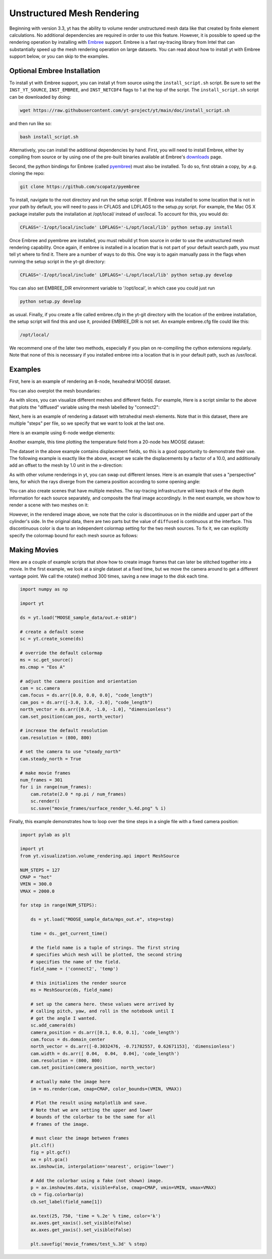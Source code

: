 .. _unstructured_mesh_rendering:

Unstructured Mesh Rendering
===========================

Beginning with version 3.3, yt has the ability to volume render unstructured
mesh data like that created by finite element calculations. No additional
dependencies are required in order to use this feature. However, it is
possible to speed up the rendering operation by installing with
`Embree <https://www.embree.org>`_ support. Embree is a fast ray-tracing
library from Intel that can substantially speed up the mesh rendering operation
on large datasets. You can read about how to install yt with Embree support
below, or you can skip to the examples.

Optional Embree Installation
^^^^^^^^^^^^^^^^^^^^^^^^^^^^

To install yt with Embree support, you can install yt from source using the
``install_script.sh`` script. Be sure to set the ``INST_YT_SOURCE``,
``INST_EMBREE``, and ``INST_NETCDF4`` flags to 1 at the top of the script. The
``install_script.sh`` script can be downloaded by doing:

.. code-block:: bash

  wget https://raw.githubusercontent.com/yt-project/yt/main/doc/install_script.sh

and then run like so:

.. code-block:: bash

  bash install_script.sh

Alternatively, you can install the additional dependencies by hand.
First, you will need to install Embree, either by compiling from source
or by using one of the pre-built binaries available at Embree's
`downloads <https://www.embree.org/downloads.html>`_ page.

Second, the python bindings for Embree (called
`pyembree <https://github.com/scopatz/pyembree>`_) must also be installed. To
do so, first obtain a copy, by .e.g. cloning the repo:

.. code-block:: bash

    git clone https://github.com/scopatz/pyembree

To install, navigate to the root directory and run the setup script.
If Embree was installed to some location that is not in your path by default,
you will need to pass in CFLAGS and LDFLAGS to the setup.py script. For example,
the Mac OS X package installer puts the installation at /opt/local/ instead of
usr/local. To account for this, you would do:

.. code-block:: bash

    CFLAGS='-I/opt/local/include' LDFLAGS='-L/opt/local/lib' python setup.py install

Once Embree and pyembree are installed, you must rebuild yt from source in order to use
the unstructured mesh rendering capability. Once again, if embree is installed in a
location that is not part of your default search path, you must tell yt where to find it.
There are a number of ways to do this. One way is to again manually pass in the flags
when running the setup script in the yt-git directory:

.. code-block:: bash

    CFLAGS='-I/opt/local/include' LDFLAGS='-L/opt/local/lib' python setup.py develop

You can also set EMBREE_DIR environment variable to '/opt/local', in which case
you could just run

.. code-block:: bash

   python setup.py develop

as usual. Finally, if you create a file called embree.cfg in the yt-git directory with
the location of the embree installation, the setup script will find this and use it,
provided EMBREE_DIR is not set. An example embree.cfg file could like this:

.. code-block:: bash

   /opt/local/

We recommend one of the later two methods, especially
if you plan on re-compiling the cython extensions regularly. Note that none of this is
necessary if you installed embree into a location that is in your default path, such
as /usr/local.

Examples
^^^^^^^^

First, here is an example of rendering an 8-node, hexahedral MOOSE dataset.

.. python-script::

    import yt

    ds = yt.load("MOOSE_sample_data/out.e-s010")

    # create a default scene
    sc = yt.create_scene(ds)

    # override the default colormap
    ms = sc.get_source()
    ms.cmap = "Eos A"

    # adjust the camera position and orientation
    cam = sc.camera
    cam.focus = ds.arr([0.0, 0.0, 0.0], "code_length")
    cam_pos = ds.arr([-3.0, 3.0, -3.0], "code_length")
    north_vector = ds.arr([0.0, -1.0, -1.0], "dimensionless")
    cam.set_position(cam_pos, north_vector)

    # increase the default resolution
    cam.resolution = (800, 800)

    # render and save
    sc.save()

You can also overplot the mesh boundaries:

.. python-script::

    import yt

    ds = yt.load("MOOSE_sample_data/out.e-s010")

    # create a default scene
    sc = yt.create_scene(ds)

    # override the default colormap
    ms = sc.get_source()
    ms.cmap = "Eos A"

    # adjust the camera position and orientation
    cam = sc.camera
    cam.focus = ds.arr([0.0, 0.0, 0.0], "code_length")
    cam_pos = ds.arr([-3.0, 3.0, -3.0], "code_length")
    north_vector = ds.arr([0.0, -1.0, -1.0], "dimensionless")
    cam.set_position(cam_pos, north_vector)

    # increase the default resolution
    cam.resolution = (800, 800)

    # render, draw the element boundaries, and save
    sc.render()
    sc.annotate_mesh_lines()
    sc.save()

As with slices, you can visualize different meshes and different fields. For example,
Here is a script similar to the above that plots the "diffused" variable
using the mesh labelled by "connect2":

.. python-script::

    import yt

    ds = yt.load("MOOSE_sample_data/out.e-s010")

    # create a default scene
    sc = yt.create_scene(ds, ("connect2", "diffused"))

    # override the default colormap
    ms = sc.get_source()
    ms.cmap = "Eos A"

    # adjust the camera position and orientation
    cam = sc.camera
    cam.focus = ds.arr([0.0, 0.0, 0.0], "code_length")
    cam_pos = ds.arr([-3.0, 3.0, -3.0], "code_length")
    north_vector = ds.arr([0.0, -1.0, -1.0], "dimensionless")
    cam.set_position(cam_pos, north_vector)

    # increase the default resolution
    cam.resolution = (800, 800)

    # render and save
    sc.save()

Next, here is an example of rendering a dataset with tetrahedral mesh elements.
Note that in this dataset, there are multiple "steps" per file, so we specify
that we want to look at the last one.

.. python-script::

    import yt

    filename = "MOOSE_sample_data/high_order_elems_tet4_refine_out.e"
    ds = yt.load(filename, step=-1)  # we look at the last time frame

    # create a default scene
    sc = yt.create_scene(ds, ("connect1", "u"))

    # override the default colormap
    ms = sc.get_source()
    ms.cmap = "Eos A"

    # adjust the camera position and orientation
    cam = sc.camera
    camera_position = ds.arr([3.0, 3.0, 3.0], "code_length")
    cam.set_width(ds.arr([2.0, 2.0, 2.0], "code_length"))
    north_vector = ds.arr([0.0, -1.0, 0.0], "dimensionless")
    cam.set_position(camera_position, north_vector)

    # increase the default resolution
    cam.resolution = (800, 800)

    # render and save
    sc.save()

Here is an example using 6-node wedge elements:

.. python-script::

   import yt

   ds = yt.load("MOOSE_sample_data/wedge_out.e")

   # create a default scene
   sc = yt.create_scene(ds, ("connect2", "diffused"))

   # override the default colormap
   ms = sc.get_source()
   ms.cmap = "Eos A"

   # adjust the camera position and orientation
   cam = sc.camera
   cam.set_position(ds.arr([1.0, -1.0, 1.0], "code_length"))
   cam.width = ds.arr([1.5, 1.5, 1.5], "code_length")

   # render and save
   sc.save()

Another example, this time plotting the temperature field from a 20-node hex
MOOSE dataset:

.. python-script::

    import yt

    # We load the last time frame
    ds = yt.load("MOOSE_sample_data/mps_out.e", step=-1)

    # create a default scene
    sc = yt.create_scene(ds, ("connect2", "temp"))

    # override the default colormap. This time we also override
    # the default color bounds
    ms = sc.get_source()
    ms.cmap = "hot"
    ms.color_bounds = (500.0, 1700.0)

    # adjust the camera position and orientation
    cam = sc.camera
    camera_position = ds.arr([-1.0, 1.0, -0.5], "code_length")
    north_vector = ds.arr([0.0, -1.0, -1.0], "dimensionless")
    cam.width = ds.arr([0.04, 0.04, 0.04], "code_length")
    cam.set_position(camera_position, north_vector)

    # increase the default resolution
    cam.resolution = (800, 800)

    # render, draw the element boundaries, and save
    sc.render()
    sc.annotate_mesh_lines()
    sc.save()

The dataset in the above example contains displacement fields, so this is a good
opportunity to demonstrate their use. The following example is exactly like the
above, except we scale the displacements by a factor of a 10.0, and additionally
add an offset to the mesh by 1.0 unit in the x-direction:

.. python-script::

    import yt

    # We load the last time frame
    ds = yt.load(
        "MOOSE_sample_data/mps_out.e",
        step=-1,
        displacements={"connect2": (10.0, [0.01, 0.0, 0.0])},
    )

    # create a default scene
    sc = yt.create_scene(ds, ("connect2", "temp"))

    # override the default colormap. This time we also override
    # the default color bounds
    ms = sc.get_source()
    ms.cmap = "hot"
    ms.color_bounds = (500.0, 1700.0)

    # adjust the camera position and orientation
    cam = sc.camera
    camera_position = ds.arr([-1.0, 1.0, -0.5], "code_length")
    north_vector = ds.arr([0.0, -1.0, -1.0], "dimensionless")
    cam.width = ds.arr([0.05, 0.05, 0.05], "code_length")
    cam.set_position(camera_position, north_vector)

    # increase the default resolution
    cam.resolution = (800, 800)

    # render, draw the element boundaries, and save
    sc.render()
    sc.annotate_mesh_lines()
    sc.save()

As with other volume renderings in yt, you can swap out different lenses. Here is
an example that uses a "perspective" lens, for which the rays diverge from the
camera position according to some opening angle:

.. python-script::

    import yt

    ds = yt.load("MOOSE_sample_data/out.e-s010")

    # create a default scene
    sc = yt.create_scene(ds, ("connect2", "diffused"))

    # override the default colormap
    ms = sc.get_source()
    ms.cmap = "Eos A"

    # Create a perspective Camera
    cam = sc.add_camera(ds, lens_type="perspective")
    cam.focus = ds.arr([0.0, 0.0, 0.0], "code_length")
    cam_pos = ds.arr([-4.5, 4.5, -4.5], "code_length")
    north_vector = ds.arr([0.0, -1.0, -1.0], "dimensionless")
    cam.set_position(cam_pos, north_vector)

    # increase the default resolution
    cam.resolution = (800, 800)

    # render, draw the element boundaries, and save
    sc.render()
    sc.annotate_mesh_lines()
    sc.save()

You can also create scenes that have multiple meshes. The ray-tracing infrastructure
will keep track of the depth information for each source separately, and composite
the final image accordingly. In the next example, we show how to render a scene
with two meshes on it:

.. python-script::

    import yt
    from yt.visualization.volume_rendering.api import MeshSource, Scene

    ds = yt.load("MOOSE_sample_data/out.e-s010")

    # this time we create an empty scene and add sources to it one-by-one
    sc = Scene()

    # set up our Camera
    cam = sc.add_camera(ds)
    cam.focus = ds.arr([0.0, 0.0, 0.0], "code_length")
    cam.set_position(
        ds.arr([-3.0, 3.0, -3.0], "code_length"),
        ds.arr([0.0, -1.0, 0.0], "dimensionless"),
    )
    cam.set_width = ds.arr([8.0, 8.0, 8.0], "code_length")
    cam.resolution = (800, 800)

    # create two distinct MeshSources from 'connect1' and 'connect2'
    ms1 = MeshSource(ds, ("connect1", "diffused"))
    ms2 = MeshSource(ds, ("connect2", "diffused"))

    sc.add_source(ms1)
    sc.add_source(ms2)

    # render and save
    im = sc.render()
    sc.save()

However, in the rendered image above, we note that the color is discontinuous on
in the middle and upper part of the cylinder's side. In the original data,
there are two parts but the value of ``diffused`` is continuous at the interface.
This discontinuous color is due to an independent colormap setting for the two
mesh sources. To fix it, we can explicitly specify the colormap bound for each
mesh source as follows:

.. python-script::

    import yt
    from yt.visualization.volume_rendering.api import MeshSource, Scene

    ds = yt.load("MOOSE_sample_data/out.e-s010")

    # this time we create an empty scene and add sources to it one-by-one
    sc = Scene()

    # set up our Camera
    cam = sc.add_camera(ds)
    cam.focus = ds.arr([0.0, 0.0, 0.0], "code_length")
    cam.set_position(
        ds.arr([-3.0, 3.0, -3.0], "code_length"),
        ds.arr([0.0, -1.0, 0.0], "dimensionless"),
    )
    cam.set_width = ds.arr([8.0, 8.0, 8.0], "code_length")
    cam.resolution = (800, 800)

    # create two distinct MeshSources from 'connect1' and 'connect2'
    ms1 = MeshSource(ds, ("connect1", "diffused"))
    ms2 = MeshSource(ds, ("connect2", "diffused"))

    # add the following lines to set the range of the two mesh sources
    ms1.color_bounds = (0.0, 3.0)
    ms2.color_bounds = (0.0, 3.0)

    sc.add_source(ms1)
    sc.add_source(ms2)

    # render and save
    im = sc.render()
    sc.save()

Making Movies
^^^^^^^^^^^^^

Here are a couple of example scripts that show how to create image frames that
can later be stitched together into a movie. In the first example, we look at a
single dataset at a fixed time, but we move the camera around to get a different
vantage point. We call the rotate() method 300 times, saving a new image to the
disk each time.

.. code-block:: python

    import numpy as np

    import yt

    ds = yt.load("MOOSE_sample_data/out.e-s010")

    # create a default scene
    sc = yt.create_scene(ds)

    # override the default colormap
    ms = sc.get_source()
    ms.cmap = "Eos A"

    # adjust the camera position and orientation
    cam = sc.camera
    cam.focus = ds.arr([0.0, 0.0, 0.0], "code_length")
    cam_pos = ds.arr([-3.0, 3.0, -3.0], "code_length")
    north_vector = ds.arr([0.0, -1.0, -1.0], "dimensionless")
    cam.set_position(cam_pos, north_vector)

    # increase the default resolution
    cam.resolution = (800, 800)

    # set the camera to use "steady_north"
    cam.steady_north = True

    # make movie frames
    num_frames = 301
    for i in range(num_frames):
        cam.rotate(2.0 * np.pi / num_frames)
        sc.render()
        sc.save("movie_frames/surface_render_%.4d.png" % i)

Finally, this example demonstrates how to loop over the time steps in a single
file with a fixed camera position:

.. code-block:: python

    import pylab as plt

    import yt
    from yt.visualization.volume_rendering.api import MeshSource

    NUM_STEPS = 127
    CMAP = "hot"
    VMIN = 300.0
    VMAX = 2000.0

    for step in range(NUM_STEPS):

        ds = yt.load("MOOSE_sample_data/mps_out.e", step=step)

	time = ds._get_current_time()

	# the field name is a tuple of strings. The first string
	# specifies which mesh will be plotted, the second string
	# specifies the name of the field.
	field_name = ('connect2', 'temp')

	# this initializes the render source
	ms = MeshSource(ds, field_name)

	# set up the camera here. these values were arrived by
	# calling pitch, yaw, and roll in the notebook until I
	# got the angle I wanted.
	sc.add_camera(ds)
	camera_position = ds.arr([0.1, 0.0, 0.1], 'code_length')
	cam.focus = ds.domain_center
	north_vector = ds.arr([-0.3032476, -0.71782557, 0.62671153], 'dimensionless')
	cam.width = ds.arr([ 0.04,  0.04,  0.04], 'code_length')
	cam.resolution = (800, 800)
	cam.set_position(camera_position, north_vector)

	# actually make the image here
	im = ms.render(cam, cmap=CMAP, color_bounds=(VMIN, VMAX))

	# Plot the result using matplotlib and save.
	# Note that we are setting the upper and lower
	# bounds of the colorbar to be the same for all
	# frames of the image.

	# must clear the image between frames
	plt.clf()
	fig = plt.gcf()
	ax = plt.gca()
	ax.imshow(im, interpolation='nearest', origin='lower')

	# Add the colorbar using a fake (not shown) image.
	p = ax.imshow(ms.data, visible=False, cmap=CMAP, vmin=VMIN, vmax=VMAX)
	cb = fig.colorbar(p)
	cb.set_label(field_name[1])

	ax.text(25, 750, 'time = %.2e' % time, color='k')
	ax.axes.get_xaxis().set_visible(False)
	ax.axes.get_yaxis().set_visible(False)

	plt.savefig('movie_frames/test_%.3d' % step)
